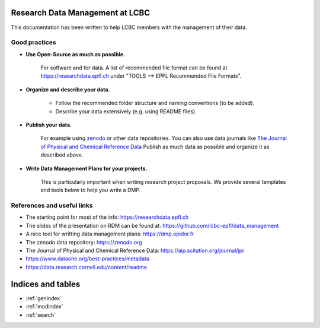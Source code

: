 .. Data management documentation master file, created by
   sphinx-quickstart on Mon Jan 28 15:26:38 2019.
   You can adapt this file completely to your liking, but it should at least
   contain the root `toctree` directive.

Research Data Management at LCBC
================================

This documentation has been written to help LCBC members with the management of
their data.

Good practices
--------------

* **Use Open-Source as much as possible.** 
    
    For software and for data. A list of recommended file format can be found at 
    https://researchdata.epfl.ch under "TOOLS --> EPFL Recommended File Formats".

* **Organize and describe your data.**

    * Follow the recommended folder structure and naming conventions (to be added).
    * Describe your data extensively (e.g. using README files).

* **Publish your data.**

    For example using zenodo_ or other data repositories. You 
    can also use data journals like `The Journal of Physical and Chemical Reference Data`_
    Publish as much data as possible and organize it as described above.

* **Write Data Management Plans for your projects.** 

    This is particularly important when writing research project proposals. We provide several 
    templates and tools below to help you write a DMP.

References and useful links
---------------------------

* The starting point for most of the info: https://researchdata.epfl.ch

* The slides of the presentation on RDM can be found at: https://github.com/lcbc-epfl/data_management

* A nice tool for writting data management plans: https://dmp.opidor.fr

* The zenodo data repository: https://zenodo.org

* The Journal of Physical and Chemical Reference Data: https://aip.scitation.org/journal/jpr

* https://www.dataone.org/best-practices/metadata

* https://data.research.cornell.edu/content/readme


.. _zenodo: https://zenodo.org/
.. _The Journal of Physical and Chemical Reference Data: https://aip.scitation.org/journal/jpr

Indices and tables
==================

* :ref:`genindex`
* :ref:`modindex`
* :ref:`search`

